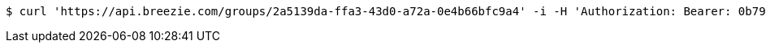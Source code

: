 [source,bash]
----
$ curl 'https://api.breezie.com/groups/2a5139da-ffa3-43d0-a72a-0e4b66bfc9a4' -i -H 'Authorization: Bearer: 0b79bab50daca910b000d4f1a2b675d604257e42'
----